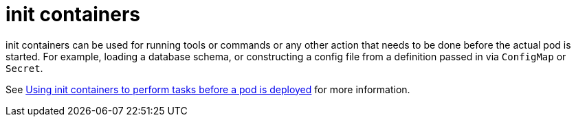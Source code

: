 [id="k8s-best-practices-init-containers"]
= init containers

init containers can be used for running tools or commands or any other action that needs to be done before the actual pod is started. For example, loading a database schema, or constructing a config file from a definition passed in via `ConfigMap` or `Secret`.

See link:https://docs.openshift.com/container-platform/4.12/nodes/containers/nodes-containers-init.html[Using init containers to perform tasks before a pod is deployed] for more information.

